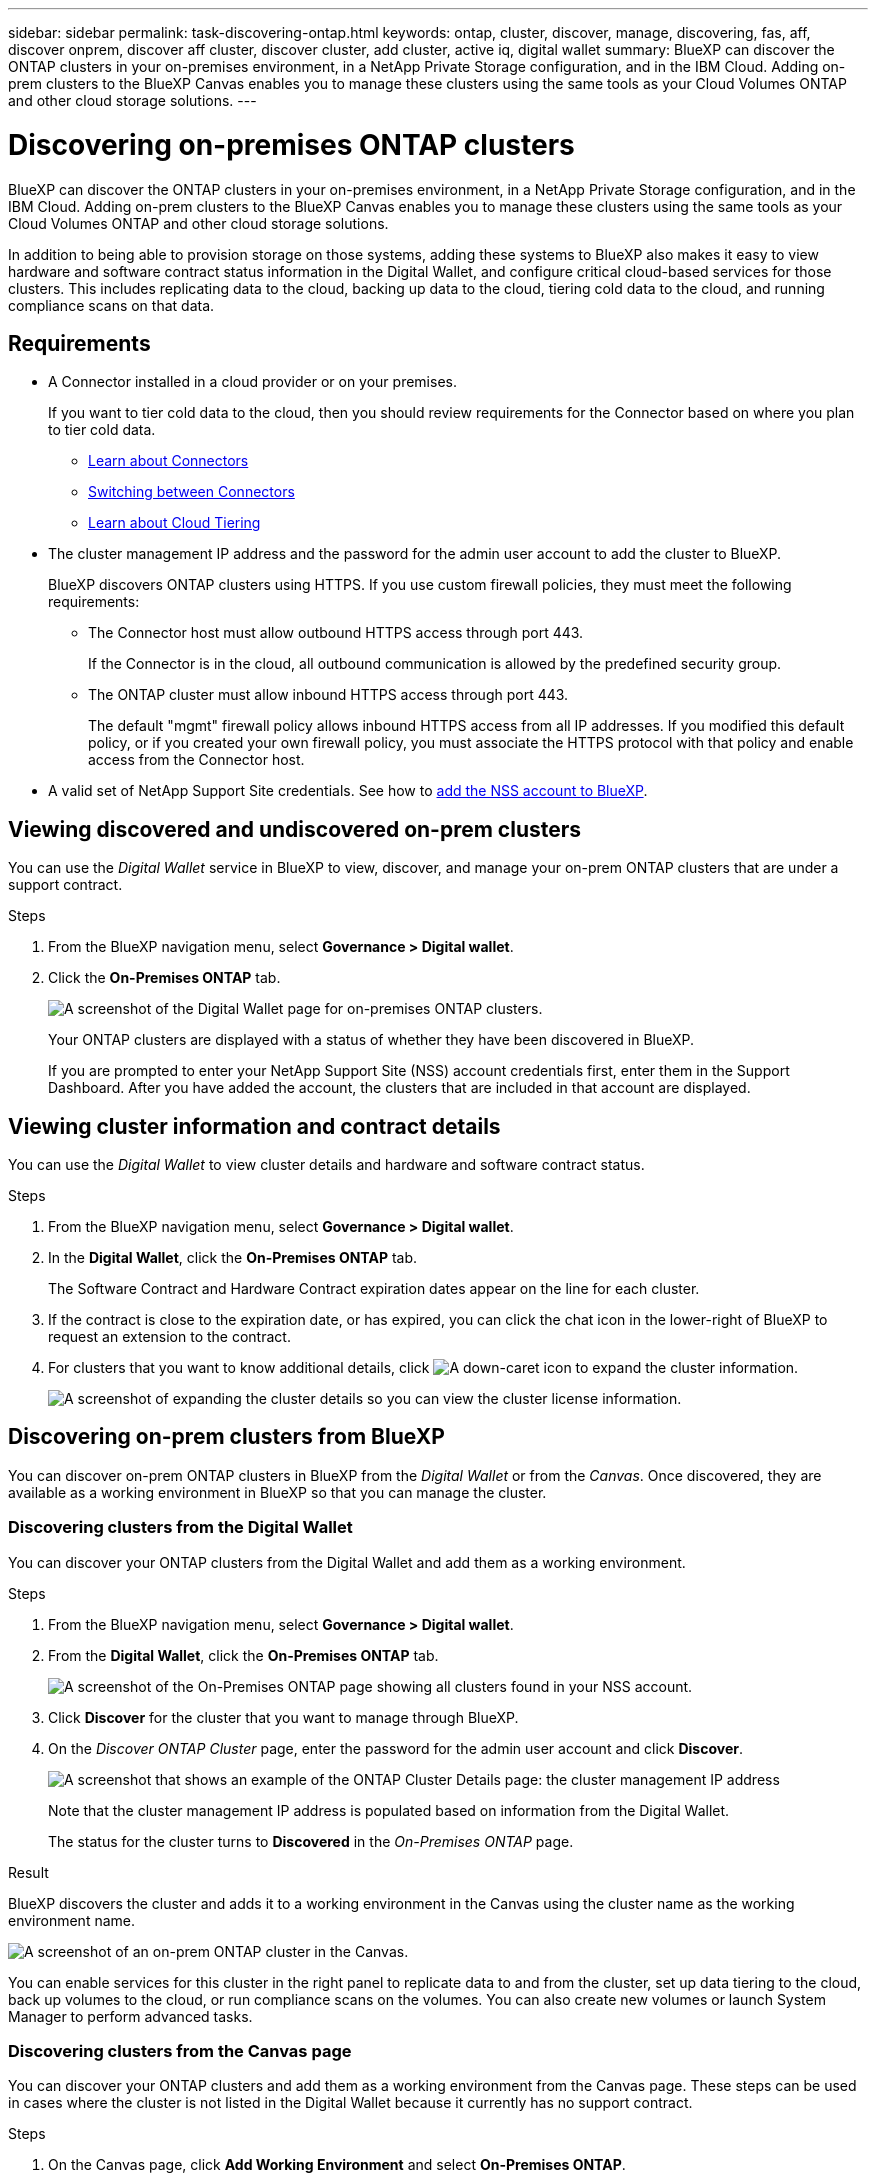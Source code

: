 ---
sidebar: sidebar
permalink: task-discovering-ontap.html
keywords: ontap, cluster, discover, manage, discovering, fas, aff, discover onprem, discover aff cluster, discover cluster, add cluster, active iq, digital wallet
summary: BlueXP can discover the ONTAP clusters in your on-premises environment, in a NetApp Private Storage configuration, and in the IBM Cloud. Adding on-prem clusters to the BlueXP Canvas enables you to manage these clusters using the same tools as your Cloud Volumes ONTAP and other cloud storage solutions.
---

= Discovering on-premises ONTAP clusters
:hardbreaks:
:nofooter:
:icons: font
:linkattrs:
:imagesdir: ./media/

BlueXP can discover the ONTAP clusters in your on-premises environment, in a NetApp Private Storage configuration, and in the IBM Cloud. Adding on-prem clusters to the BlueXP Canvas enables you to manage these clusters using the same tools as your Cloud Volumes ONTAP and other cloud storage solutions.

In addition to being able to provision storage on those systems, adding these systems to BlueXP also makes it easy to view hardware and software contract status information in the Digital Wallet, and configure critical cloud-based services for those clusters. This includes replicating data to the cloud, backing up data to the cloud, tiering cold data to the cloud, and running compliance scans on that data.

== Requirements

* A Connector installed in a cloud provider or on your premises.
+
If you want to tier cold data to the cloud, then you should review requirements for the Connector based on where you plan to tier cold data.
+
** https://docs.netapp.com/us-en/cloud-manager-setup-admin/concept-connectors.html[Learn about Connectors^]
** https://docs.netapp.com/us-en/cloud-manager-setup-admin/task-managing-connectors.html[Switching between Connectors^]
** https://docs.netapp.com/us-en/cloud-manager-tiering/concept-cloud-tiering.html[Learn about Cloud Tiering^]

* The cluster management IP address and the password for the admin user account to add the cluster to BlueXP.
+
BlueXP discovers ONTAP clusters using HTTPS. If you use custom firewall policies, they must meet the following requirements:

** The Connector host must allow outbound HTTPS access through port 443.
+
If the Connector is in the cloud, all outbound communication is allowed by the predefined security group.

** The ONTAP cluster must allow inbound HTTPS access through port 443.
+
The default "mgmt" firewall policy allows inbound HTTPS access from all IP addresses. If you modified this default policy, or if you created your own firewall policy, you must associate the HTTPS protocol with that policy and enable access from the Connector host.

* A valid set of NetApp Support Site credentials. See how to https://docs.netapp.com/us-en/cloud-manager-setup-admin/task-adding-nss-accounts.html[add the NSS account to BlueXP^].

== Viewing discovered and undiscovered on-prem clusters

You can use the _Digital Wallet_ service in BlueXP to view, discover, and manage your on-prem ONTAP clusters that are under a support contract.

.Steps

. From the BlueXP navigation menu, select *Governance > Digital wallet*.

. Click the *On-Premises ONTAP* tab.
+
image:screenshot_digital_wallet_onprem_main.png[A screenshot of the Digital Wallet page for on-premises ONTAP clusters.]
+
Your ONTAP clusters are displayed with a status of whether they have been discovered in BlueXP.
+
If you are prompted to enter your NetApp Support Site (NSS) account credentials first, enter them in the Support Dashboard. After you have added the account, the clusters that are included in that account are displayed.

== Viewing cluster information and contract details

You can use the _Digital Wallet_ to view cluster details and hardware and software contract status.

.Steps

. From the BlueXP navigation menu, select *Governance > Digital wallet*.

. In the *Digital Wallet*, click the *On-Premises ONTAP* tab.
+
The Software Contract and Hardware Contract expiration dates appear on the line for each cluster.

. If the contract is close to the expiration date, or has expired, you can click the chat icon in the lower-right of BlueXP to request an extension to the contract.

. For clusters that you want to know additional details, click image:button_down_caret.png[A down-caret icon] to expand the cluster information.
+
image:screenshot_digital_wallet_license_info.png[A screenshot of expanding the cluster details so you can view the cluster license information.]

== Discovering on-prem clusters from BlueXP

You can discover on-prem ONTAP clusters in BlueXP from the _Digital Wallet_ or from the _Canvas_. Once discovered, they are available as a working environment in BlueXP so that you can manage the cluster.

=== Discovering clusters from the Digital Wallet

You can discover your ONTAP clusters from the Digital Wallet and add them as a working environment.

.Steps

. From the BlueXP navigation menu, select *Governance > Digital wallet*.

. From the *Digital Wallet*, click the *On-Premises ONTAP* tab.
+
image:screenshot_digital_wallet_clusters.png[A screenshot of the On-Premises ONTAP page showing all clusters found in your NSS account.]

. Click *Discover* for the cluster that you want to manage through BlueXP.

. On the _Discover ONTAP Cluster_ page, enter the password for the admin user account and click *Discover*.
+
image:screenshot_discover_ontap_wallet.png[A screenshot that shows an example of the ONTAP Cluster Details page: the cluster management IP address, user name and password.]
+
Note that the cluster management IP address is populated based on information from the Digital Wallet.
+
The status for the cluster turns to *Discovered* in the _On-Premises ONTAP_ page.

.Result

BlueXP discovers the cluster and adds it to a working environment in the Canvas using the cluster name as the working environment name.

image:screenshot_onprem_cluster.png[A screenshot of an on-prem ONTAP cluster in the Canvas.]

You can enable services for this cluster in the right panel to replicate data to and from the cluster, set up data tiering to the cloud, back up volumes to the cloud, or run compliance scans on the volumes. You can also create new volumes or launch System Manager to perform advanced tasks.

=== Discovering clusters from the Canvas page

You can discover your ONTAP clusters and add them as a working environment from the Canvas page. These steps can be used in cases where the cluster is not listed in the Digital Wallet because it currently has no support contract.

.Steps

. On the Canvas page, click *Add Working Environment* and select *On-Premises ONTAP*.

. If you're prompted, create a Connector.
+
Refer to the links above for more details.

. On the _ONTAP Cluster Details_ page, enter the cluster management IP address, the password for the admin user account, and click *Add*.
+
image:screenshot_discover_ontap.png[A screenshot that shows an example of the ONTAP Cluster Details page: the cluster management IP address, user name and password.]

. On the _Details & Credentials_ page, enter a name and description for the working environment, and then click *Go*.

.Result

BlueXP discovers the cluster and adds it to a working environment in the Canvas.

You can enable services for this cluster in the right panel to replicate data to and from the cluster, set up data tiering to the cloud, back up volumes to the cloud, or run compliance scans on the volumes. You can also create new volumes or launch System Manager to perform advanced tasks.
